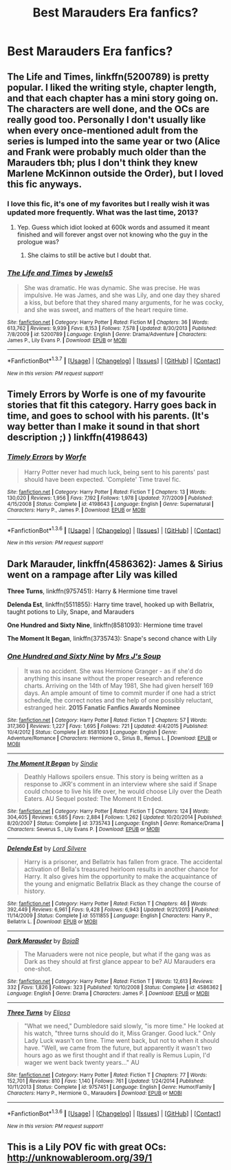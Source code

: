#+TITLE: Best Marauders Era fanfics?

* Best Marauders Era fanfics?
:PROPERTIES:
:Author: villainshero
:Score: 10
:DateUnix: 1454790422.0
:DateShort: 2016-Feb-06
:FlairText: Request
:END:

** The Life and Times, linkffn(5200789) is pretty popular. I liked the writing style, chapter length, and that each chapter has a mini story going on. The characters are well done, and the OCs are really good too. Personally I don't usually like when every once-mentioned adult from the series is lumped into the same year or two (Alice and Frank were probably much older than the Marauders tbh; plus I don't think they knew Marlene McKinnon outside the Order), but I loved this fic anyways.
:PROPERTIES:
:Author: derive-dat-ass
:Score: 3
:DateUnix: 1454808350.0
:DateShort: 2016-Feb-07
:END:

*** I love this fic, it's one of my favorites but I really wish it was updated more frequently. What was the last time, 2013?
:PROPERTIES:
:Author: queenweasley
:Score: 3
:DateUnix: 1454808926.0
:DateShort: 2016-Feb-07
:END:

**** Yep. Guess which idiot looked at 600k words and assumed it meant finished and will forever angst over not knowing who the guy in the prologue was?
:PROPERTIES:
:Author: derive-dat-ass
:Score: 2
:DateUnix: 1454809837.0
:DateShort: 2016-Feb-07
:END:

***** She claims to still be active but I doubt that.
:PROPERTIES:
:Author: queenweasley
:Score: 2
:DateUnix: 1454809971.0
:DateShort: 2016-Feb-07
:END:


*** [[http://www.fanfiction.net/s/5200789/1/][*/The Life and Times/*]] by [[https://www.fanfiction.net/u/376071/Jewels5][/Jewels5/]]

#+begin_quote
  She was dramatic. He was dynamic. She was precise. He was impulsive. He was James, and she was Lily, and one day they shared a kiss, but before that they shared many arguments, for he was cocky, and she was sweet, and matters of the heart require time.
#+end_quote

^{/Site/: [[http://www.fanfiction.net/][fanfiction.net]] *|* /Category/: Harry Potter *|* /Rated/: Fiction M *|* /Chapters/: 36 *|* /Words/: 613,762 *|* /Reviews/: 9,939 *|* /Favs/: 8,153 *|* /Follows/: 7,578 *|* /Updated/: 8/30/2013 *|* /Published/: 7/8/2009 *|* /id/: 5200789 *|* /Language/: English *|* /Genre/: Drama/Adventure *|* /Characters/: James P., Lily Evans P. *|* /Download/: [[http://www.p0ody-files.com/ff_to_ebook/ffn-bot/index.php?id=5200789&source=ff&filetype=epub][EPUB]] or [[http://www.p0ody-files.com/ff_to_ebook/ffn-bot/index.php?id=5200789&source=ff&filetype=mobi][MOBI]]}

--------------

*FanfictionBot*^{1.3.7} *|* [[[https://github.com/tusing/reddit-ffn-bot/wiki/Usage][Usage]]] | [[[https://github.com/tusing/reddit-ffn-bot/wiki/Changelog][Changelog]]] | [[[https://github.com/tusing/reddit-ffn-bot/issues/][Issues]]] | [[[https://github.com/tusing/reddit-ffn-bot/][GitHub]]] | [[[https://www.reddit.com/message/compose?to=%2Fu%2Ftusing][Contact]]]

^{/New in this version: PM request support!/}
:PROPERTIES:
:Author: FanfictionBot
:Score: 1
:DateUnix: 1454808398.0
:DateShort: 2016-Feb-07
:END:


** Timely Errors by Worfe is one of my favourite stories that fit this category. Harry goes back in time, and goes to school with his parents. (It's way better than I make it sound in that short description ;) ) linkffn(4198643)
:PROPERTIES:
:Author: Lukc
:Score: 3
:DateUnix: 1454795624.0
:DateShort: 2016-Feb-07
:END:

*** [[http://www.fanfiction.net/s/4198643/1/][*/Timely Errors/*]] by [[https://www.fanfiction.net/u/1342427/Worfe][/Worfe/]]

#+begin_quote
  Harry Potter never had much luck, being sent to his parents' past should have been expected. 'Complete' Time travel fic.
#+end_quote

^{/Site/: [[http://www.fanfiction.net/][fanfiction.net]] *|* /Category/: Harry Potter *|* /Rated/: Fiction T *|* /Chapters/: 13 *|* /Words/: 130,020 *|* /Reviews/: 1,956 *|* /Favs/: 7,192 *|* /Follows/: 1,978 *|* /Updated/: 7/7/2009 *|* /Published/: 4/15/2008 *|* /Status/: Complete *|* /id/: 4198643 *|* /Language/: English *|* /Genre/: Supernatural *|* /Characters/: Harry P., James P. *|* /Download/: [[http://www.p0ody-files.com/ff_to_ebook/download.php?id=4198643&filetype=epub][EPUB]] or [[http://www.p0ody-files.com/ff_to_ebook/download.php?id=4198643&filetype=mobi][MOBI]]}

--------------

*FanfictionBot*^{1.3.6} *|* [[[https://github.com/tusing/reddit-ffn-bot/wiki/Usage][Usage]]] | [[[https://github.com/tusing/reddit-ffn-bot/wiki/Changelog][Changelog]]] | [[[https://github.com/tusing/reddit-ffn-bot/issues/][Issues]]] | [[[https://github.com/tusing/reddit-ffn-bot/][GitHub]]] | [[[https://www.reddit.com/message/compose?to=%2Fu%2Ftusing][Contact]]]

^{/New in this version: PM request support!/}
:PROPERTIES:
:Author: FanfictionBot
:Score: 1
:DateUnix: 1454795654.0
:DateShort: 2016-Feb-07
:END:


** *Dark Marauder*, linkffn(4586362): James & Sirius went on a rampage after Lily was killed

*Three Turns*, linkffn(9757451): Harry & Hermione time travel

*Delenda Est*, linkffn(5511855): Harry time travel, hooked up with Bellatrix, taught potions to Lily, Snape, and Marauders

*One Hundred and Sixty Nine*, linkffn(8581093): Hermione time travel

*The Moment It Began*, linkffn(3735743): Snape's second chance with Lily
:PROPERTIES:
:Author: InquisitorCOC
:Score: 1
:DateUnix: 1454802808.0
:DateShort: 2016-Feb-07
:END:

*** [[http://www.fanfiction.net/s/8581093/1/][*/One Hundred and Sixty Nine/*]] by [[https://www.fanfiction.net/u/4216998/Mrs-J-s-Soup][/Mrs J's Soup/]]

#+begin_quote
  It was no accident. She was Hermione Granger - as if she'd do anything this insane without the proper research and reference charts. Arriving on the 14th of May 1981, She had given herself 169 days. An ample amount of time to commit murder if one had a strict schedule, the correct notes and the help of one possibly reluctant, estranged heir. **2015 Fanatic Fanfics Awards Nominee**
#+end_quote

^{/Site/: [[http://www.fanfiction.net/][fanfiction.net]] *|* /Category/: Harry Potter *|* /Rated/: Fiction T *|* /Chapters/: 57 *|* /Words/: 317,360 *|* /Reviews/: 1,227 *|* /Favs/: 1,695 *|* /Follows/: 721 *|* /Updated/: 4/4/2015 *|* /Published/: 10/4/2012 *|* /Status/: Complete *|* /id/: 8581093 *|* /Language/: English *|* /Genre/: Adventure/Romance *|* /Characters/: Hermione G., Sirius B., Remus L. *|* /Download/: [[http://www.p0ody-files.com/ff_to_ebook/download.php?id=8581093&filetype=epub][EPUB]] or [[http://www.p0ody-files.com/ff_to_ebook/download.php?id=8581093&filetype=mobi][MOBI]]}

--------------

[[http://www.fanfiction.net/s/3735743/1/][*/The Moment It Began/*]] by [[https://www.fanfiction.net/u/46567/Sindie][/Sindie/]]

#+begin_quote
  Deathly Hallows spoilers ensue. This story is being written as a response to JKR's comment in an interview where she said if Snape could choose to live his life over, he would choose Lily over the Death Eaters. AU Sequel posted: The Moment It Ended.
#+end_quote

^{/Site/: [[http://www.fanfiction.net/][fanfiction.net]] *|* /Category/: Harry Potter *|* /Rated/: Fiction T *|* /Chapters/: 124 *|* /Words/: 304,405 *|* /Reviews/: 6,585 *|* /Favs/: 2,884 *|* /Follows/: 1,262 *|* /Updated/: 10/20/2014 *|* /Published/: 8/20/2007 *|* /Status/: Complete *|* /id/: 3735743 *|* /Language/: English *|* /Genre/: Romance/Drama *|* /Characters/: Severus S., Lily Evans P. *|* /Download/: [[http://www.p0ody-files.com/ff_to_ebook/download.php?id=3735743&filetype=epub][EPUB]] or [[http://www.p0ody-files.com/ff_to_ebook/download.php?id=3735743&filetype=mobi][MOBI]]}

--------------

[[http://www.fanfiction.net/s/5511855/1/][*/Delenda Est/*]] by [[https://www.fanfiction.net/u/116880/Lord-Silvere][/Lord Silvere/]]

#+begin_quote
  Harry is a prisoner, and Bellatrix has fallen from grace. The accidental activation of Bella's treasured heirloom results in another chance for Harry. It also gives him the opportunity to make the acquaintance of the young and enigmatic Bellatrix Black as they change the course of history.
#+end_quote

^{/Site/: [[http://www.fanfiction.net/][fanfiction.net]] *|* /Category/: Harry Potter *|* /Rated/: Fiction T *|* /Chapters/: 46 *|* /Words/: 392,449 *|* /Reviews/: 6,961 *|* /Favs/: 9,428 *|* /Follows/: 6,943 *|* /Updated/: 9/21/2013 *|* /Published/: 11/14/2009 *|* /Status/: Complete *|* /id/: 5511855 *|* /Language/: English *|* /Characters/: Harry P., Bellatrix L. *|* /Download/: [[http://www.p0ody-files.com/ff_to_ebook/download.php?id=5511855&filetype=epub][EPUB]] or [[http://www.p0ody-files.com/ff_to_ebook/download.php?id=5511855&filetype=mobi][MOBI]]}

--------------

[[http://www.fanfiction.net/s/4586362/1/][*/Dark Marauder/*]] by [[https://www.fanfiction.net/u/943028/BajaB][/BajaB/]]

#+begin_quote
  The Maruaders were not nice people, but what if the gang was as Dark as they should at first glance appear to be? AU Marauders era one-shot.
#+end_quote

^{/Site/: [[http://www.fanfiction.net/][fanfiction.net]] *|* /Category/: Harry Potter *|* /Rated/: Fiction T *|* /Words/: 12,613 *|* /Reviews/: 332 *|* /Favs/: 1,826 *|* /Follows/: 323 *|* /Published/: 10/10/2008 *|* /Status/: Complete *|* /id/: 4586362 *|* /Language/: English *|* /Genre/: Drama *|* /Characters/: James P. *|* /Download/: [[http://www.p0ody-files.com/ff_to_ebook/download.php?id=4586362&filetype=epub][EPUB]] or [[http://www.p0ody-files.com/ff_to_ebook/download.php?id=4586362&filetype=mobi][MOBI]]}

--------------

[[http://www.fanfiction.net/s/9757451/1/][*/Three Turns/*]] by [[https://www.fanfiction.net/u/3237143/Elipsa][/Elipsa/]]

#+begin_quote
  "What we need," Dumbledore said slowly, "is more time." He looked at his watch, "three turns should do it, Miss Granger. Good luck." Only Lady Luck wasn't on time. Time went back, but not to when it should have. "Well, we came from the future, but apparently it wasn't two hours ago as we first thought and if that really is Remus Lupin, I'd wager we went back twenty years..." AU
#+end_quote

^{/Site/: [[http://www.fanfiction.net/][fanfiction.net]] *|* /Category/: Harry Potter *|* /Rated/: Fiction T *|* /Chapters/: 77 *|* /Words/: 152,701 *|* /Reviews/: 810 *|* /Favs/: 1,140 *|* /Follows/: 761 *|* /Updated/: 1/24/2014 *|* /Published/: 10/11/2013 *|* /Status/: Complete *|* /id/: 9757451 *|* /Language/: English *|* /Genre/: Humor/Family *|* /Characters/: Harry P., Hermione G., Marauders *|* /Download/: [[http://www.p0ody-files.com/ff_to_ebook/download.php?id=9757451&filetype=epub][EPUB]] or [[http://www.p0ody-files.com/ff_to_ebook/download.php?id=9757451&filetype=mobi][MOBI]]}

--------------

*FanfictionBot*^{1.3.6} *|* [[[https://github.com/tusing/reddit-ffn-bot/wiki/Usage][Usage]]] | [[[https://github.com/tusing/reddit-ffn-bot/wiki/Changelog][Changelog]]] | [[[https://github.com/tusing/reddit-ffn-bot/issues/][Issues]]] | [[[https://github.com/tusing/reddit-ffn-bot/][GitHub]]] | [[[https://www.reddit.com/message/compose?to=%2Fu%2Ftusing][Contact]]]

^{/New in this version: PM request support!/}
:PROPERTIES:
:Author: FanfictionBot
:Score: 1
:DateUnix: 1454802866.0
:DateShort: 2016-Feb-07
:END:


** This is a Lily POV fic with great OCs: [[http://unknowableroom.org/39/1]]
:PROPERTIES:
:Score: 1
:DateUnix: 1454881042.0
:DateShort: 2016-Feb-08
:END:
